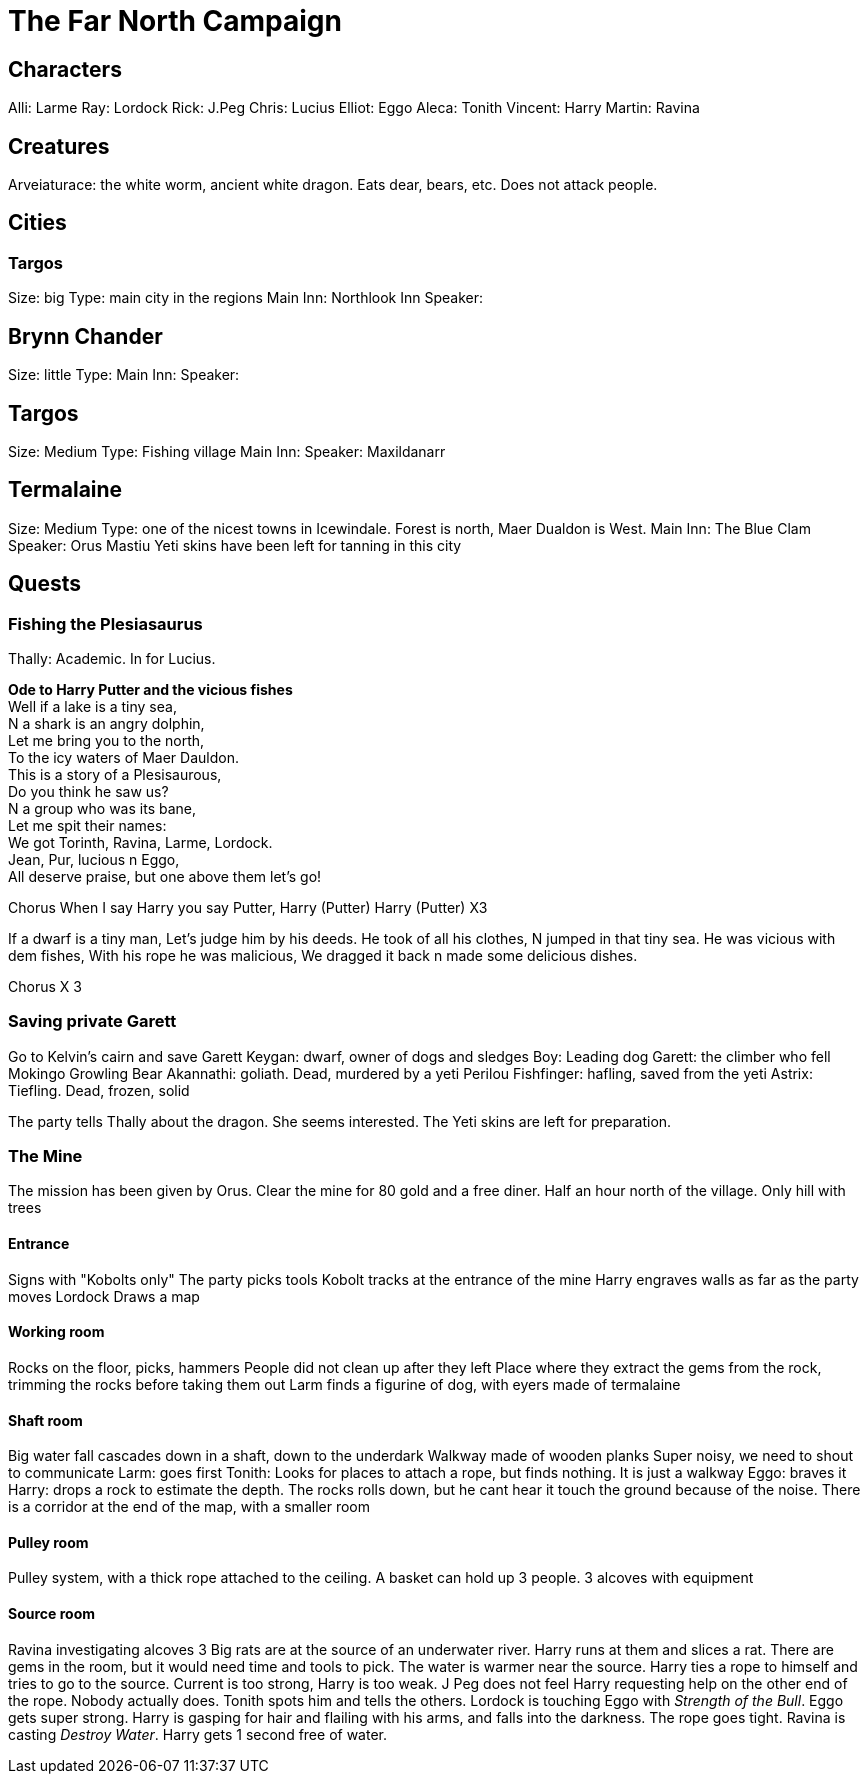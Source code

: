 = The Far North Campaign
:atoc:

== Characters
Alli: Larme
Ray: Lordock
Rick: J.Peg
Chris: Lucius
Elliot: Eggo
Aleca: Tonith
Vincent: Harry
Martin: Ravina

== Creatures
Arveiaturace: the white worm, ancient white dragon. Eats dear, bears, etc. Does not attack people.

== Cities
=== Targos
Size: big
Type: main city in the regions
Main Inn: Northlook Inn
Speaker:

== Brynn Chander
Size: little
Type:
Main Inn:
Speaker:

== Targos
Size: Medium
Type: Fishing village
Main Inn:
Speaker: Maxildanarr

== Termalaine
Size: Medium
Type: one of the nicest towns in Icewindale. Forest is north, Maer Dualdon is West.
Main Inn: The Blue Clam
Speaker: Orus Mastiu
Yeti skins have been left for tanning in this city

== Quests
=== Fishing the Plesiasaurus
Thally: Academic. In for Lucius.

[%hardbreaks]
*Ode to Harry Putter and the vicious fishes*
Well if a lake is a tiny sea,
N a shark is an angry dolphin,
Let me bring you to the north,
To the icy waters of Maer Dauldon.
This is a story of a Plesisaurous,
Do you think he saw us?
N a group who was its bane,
Let me spit their names:
We got Torinth, Ravina, Larme, Lordock.
Jean, Pur, lucious n Eggo,
All deserve praise, but one above them let's go!

Chorus
When I say Harry you say Putter,
Harry (Putter) Harry (Putter) X3

If a dwarf is a tiny man,
Let's judge him by his deeds.
He took of all his clothes,
N jumped in that tiny sea.
He was vicious with dem fishes, 
With his rope he was malicious, 
We dragged it back n made some delicious dishes.

Chorus X 3
[%hardbreaks/]

=== Saving private Garett
Go to Kelvin's cairn and save Garett
Keygan: dwarf, owner of dogs and sledges
Boy: Leading dog
Garett: the climber who fell
Mokingo Growling Bear Akannathi: goliath. Dead, murdered by a yeti
Perilou Fishfinger: hafling, saved from the yeti
Astrix: Tiefling. Dead, frozen, solid

The party tells Thally about the dragon. She seems interested. The Yeti skins are left for preparation.

=== The Mine
The mission has been given by Orus.
Clear the mine for 80 gold and a free diner. Half an hour north of the village.
Only hill with trees

==== Entrance
Signs with "Kobolts only"
The party picks tools
Kobolt tracks at the entrance of the mine
Harry engraves walls as far as the party moves
Lordock Draws a map

==== Working room
Rocks on the floor, picks, hammers
People did not clean up after they left
Place where they extract the gems from the rock, trimming the rocks before taking them out
Larm finds a figurine of dog, with eyers made of termalaine

==== Shaft room
Big water fall cascades down in a shaft, down to the underdark
Walkway made of wooden planks
Super noisy, we need to shout to communicate
Larm: goes first
Tonith: Looks for places to attach a rope, but finds nothing. It is just a walkway
Eggo: braves it
Harry: drops a rock to estimate the depth. The rocks rolls down, but he cant hear it touch the ground because of the noise.
There is a corridor at the end of the map, with a smaller room

==== Pulley room
Pulley system, with a thick rope attached to the ceiling. A basket can hold up 3 people. 3 alcoves with equipment

==== Source room
Ravina investigating alcoves
3 Big rats are at the source of an underwater river.
Harry runs at them and slices a rat.
There are gems in the room, but it would need time and tools to pick.
The water is warmer near the source.
Harry ties a rope to himself and tries to go to the source. Current is too strong, Harry is too weak. J Peg does not feel Harry requesting help on the other end of the rope. Nobody actually does. Tonith spots him and tells the others.
Lordock is touching Eggo with _Strength of the Bull_. Eggo gets super strong.
Harry is gasping for hair and flailing with his arms, and falls into the darkness. The rope goes tight.
Ravina is casting _Destroy Water_. Harry gets 1 second free of water.














